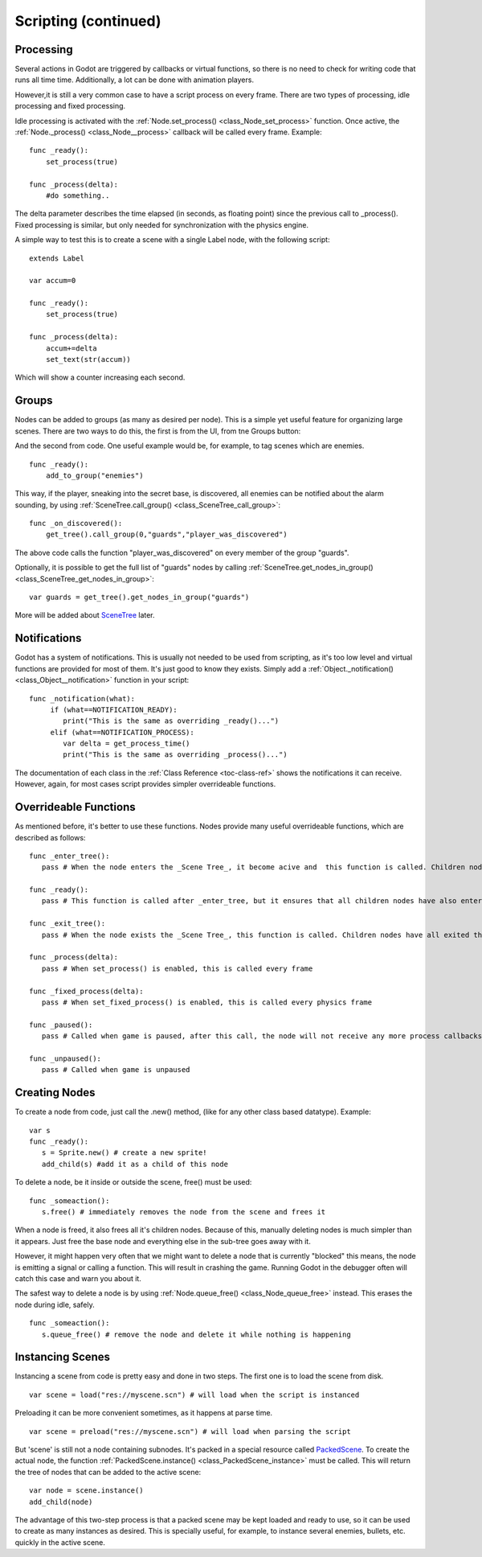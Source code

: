 .. _doc_scripting_continued:

Scripting (continued)
=====================

Processing
----------

Several actions in Godot are triggered by callbacks or virtual
functions, so there is no need to check for writing code that runs all
time time. Additionally, a lot can be done with animation players.

However,it is still a very common case to have a script process on every
frame. There are two types of processing, idle processing and fixed
processing.

Idle processing is activated with the
:ref:`Node.set_process() <class_Node_set_process>`
function. Once active, the
:ref:`Node._process() <class_Node__process>`
callback will be called every frame. Example:

::

    func _ready():
        set_process(true)

    func _process(delta):
        #do something..

The delta parameter describes the time elapsed (in seconds, as
floating point) since the previous call to \_process().
Fixed processing is similar, but only needed for synchronization with
the physics engine.

A simple way to test this is to create a scene with a single Label node,
with the following script:

::

    extends Label

    var accum=0

    func _ready():
        set_process(true)

    func _process(delta):
        accum+=delta
        set_text(str(accum))

Which will show a counter increasing each second.

Groups
------

Nodes can be added to groups (as many as desired per node). This is a
simple yet useful feature for organizing large scenes. There are two
ways to do this, the first is from the UI, from tne Groups button:

.. image:: /img/groups.png

And the second from code. One useful example would be, for example, to
tag scenes which are enemies.

::

    func _ready():
        add_to_group("enemies")

This way, if the player, sneaking into the secret base, is discovered,
all enemies can be notified about the alarm sounding, by using
:ref:`SceneTree.call_group() <class_SceneTree_call_group>`:

::

    func _on_discovered():
        get_tree().call_group(0,"guards","player_was_discovered")

The above code calls the function "player\_was\_discovered" on every
member of the group "guards".

Optionally, it is possible to get the full list of "guards" nodes by
calling
:ref:`SceneTree.get_nodes_in_group() <class_SceneTree_get_nodes_in_group>`:

::

    var guards = get_tree().get_nodes_in_group("guards")

More will be added about
`SceneTree <https://github.com/okamstudio/godot/wiki/class_scenemainloop>`__
later.

Notifications
-------------

Godot has a system of notifications. This is usually not needed to be
used from scripting, as it's too low level and virtual functions are
provided for most of them. It's just good to know they exists. Simply
add a
:ref:`Object._notification() <class_Object__notification>`
function in your script:

::

    func _notification(what):
         if (what==NOTIFICATION_READY):
            print("This is the same as overriding _ready()...")
         elif (what==NOTIFICATION_PROCESS):     
            var delta = get_process_time()
            print("This is the same as overriding _process()...")

The documentation of each class in the :ref:`Class Reference <toc-class-ref>`
shows the notifications it can receive. However, again, for most cases
script provides simpler overrideable functions.

Overrideable Functions
----------------------

As mentioned before, it's better to use these functions. Nodes provide
many useful overrideable functions, which are described as follows:

::

    func _enter_tree():
       pass # When the node enters the _Scene Tree_, it become acive and  this function is called. Children nodes have not entered the active scene yet. In general, it's better to use _ready() for most cases.

    func _ready():
       pass # This function is called after _enter_tree, but it ensures that all children nodes have also entered the _Scene Tree_, and became active.

    func _exit_tree():
       pass # When the node exists the _Scene Tree_, this function is called. Children nodes have all exited the _Scene Tree_  at this point and all became inactive.

    func _process(delta):
       pass # When set_process() is enabled, this is called every frame

    func _fixed_process(delta):
       pass # When set_fixed_process() is enabled, this is called every physics frame

    func _paused():
       pass # Called when game is paused, after this call, the node will not receive any more process callbacks

    func _unpaused():
       pass # Called when game is unpaused   

Creating Nodes
--------------

To create a node from code, just call the .new() method, (like for any
other class based datatype). Example:

::

    var s
    func _ready():
       s = Sprite.new() # create a new sprite!
       add_child(s) #add it as a child of this node

To delete a node, be it inside or outside the scene, free() must be
used:

::

    func _someaction():
       s.free() # immediately removes the node from the scene and frees it

When a node is freed, it also frees all it's children nodes. Because of
this, manually deleting nodes is much simpler than it appears. Just free
the base node and everything else in the sub-tree goes away with it.

However, it might happen very often that we might want to delete a node
that is currently "blocked" this means, the node is emitting a signal or
calling a function. This will result in crashing the game. Running Godot
in the debugger often will catch this case and warn you about it.

The safest way to delete a node is by using
:ref:`Node.queue_free() <class_Node_queue_free>`
instead. This erases the node during idle, safely.

::

    func _someaction():
       s.queue_free() # remove the node and delete it while nothing is happening

Instancing Scenes
-----------------

Instancing a scene from code is pretty easy and done in two steps. The
first one is to load the scene from disk.

::

    var scene = load("res://myscene.scn") # will load when the script is instanced

Preloading it can be more convenient sometimes, as it happens at parse
time.

::

    var scene = preload("res://myscene.scn") # will load when parsing the script

But 'scene' is still not a node containing subnodes. It's packed in a
special resource called
`PackedScene <https://github.com/okamstudio/godot/wiki/class_packedscene>`__.
To create the actual node, the function
:ref:`PackedScene.instance() <class_PackedScene_instance>`
must be called. This will return the tree of nodes that can be added to
the active scene:

::

    var node = scene.instance()
    add_child(node)

The advantage of this two-step process is that a packed scene may be
kept loaded and ready to use, so it can be used to create as many
instances as desired. This is specially useful, for example, to instance
several enemies, bullets, etc. quickly in the active scene.




